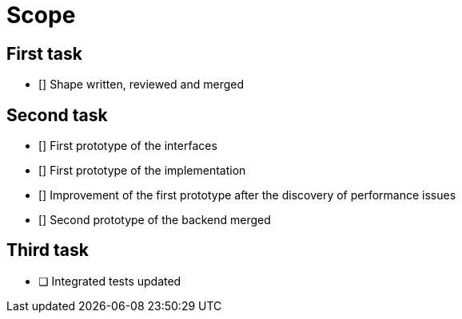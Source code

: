 = Scope

== First task

- [] Shape written, reviewed and merged

== Second task

- [] First prototype of the interfaces
- [] First prototype of the implementation
- [] Improvement of the first prototype after the discovery of performance issues
- [] Second prototype of the backend merged

== Third task

- [ ] Integrated tests updated